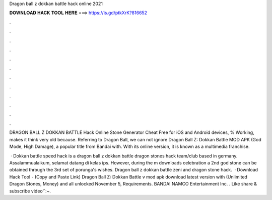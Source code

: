 Dragon ball z dokkan battle hack online 2021



𝐃𝐎𝐖𝐍𝐋𝐎𝐀𝐃 𝐇𝐀𝐂𝐊 𝐓𝐎𝐎𝐋 𝐇𝐄𝐑𝐄 ===> https://is.gd/ptkXrK?816652



.



.



.



.



.



.



.



.



.



.



.



.

DRAGON BALL Z DOKKAN BATTLE Hack Online Stone Generator Cheat Free for iOS and Android devices, % Working, makes it think very old because. Referring to Dragon Ball, we can not ignore Dragon Ball Z: Dokkan Battle MOD APK (God Mode, High Damage), a popular title from Bandai with. With its online version, it is known as a multimedia franchise.

 · Dokkan battle speed hack is a dragon ball z dokkan battle dragon stones hack team/club based in germany. Assalammualaikum, selamat datang di kelas ips. However, during the m downloads celebration a 2nd god stone can be obtained through the 3rd set of porunga's wishes. Dragon ball z dokkan battle zeni and dragon stone hack.  · Download Hack Tool -  (Copy and Paste Link) Dragon Ball Z: Dokkan Battle v mod apk download latest version with (Unlimited Dragon Stones, Money) and all unlocked November 5, Requirements. BANDAI NAMCO Entertainment Inc. . Like share & subscribe video'`:~.
